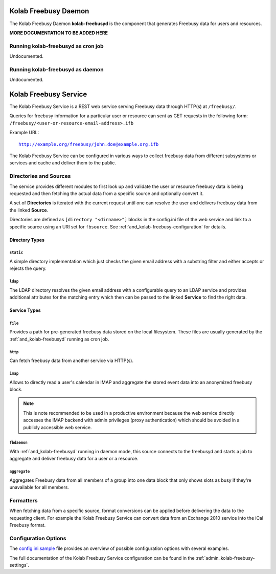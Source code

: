 .. _and_kolab-freebusyd:

=====================
Kolab Freebusy Daemon
=====================

The Kolab Freebusy Daemon **kolab-freebusyd** is the component that generates
Freebusy data for users and resources.


**MORE DOCUMENTATION TO BE ADDED HERE**


Running kolab-freebusyd as cron job
===================================

Undocumented.


Running kolab-freebusyd as daemon
=================================

Undocumented.


.. _and_kolab-freebusy:

======================
Kolab Freebusy Service
======================

The Kolab Freebusy Service is a REST web service serving Freebusy data through HTTP(s)
at ``/freebusy/``.

Queries for freebusy information for a particular user or resource can sent as
GET requests in the following form: ``/freebusy/<user-or-resource-email-address>.ifb``

Example URL:

.. parsed-literal::

    http://example.org/freebusy/john.doe@example.org.ifb


The Kolab Freebusy Service can be configured in various ways to collect freebusy data
from different subsystems or services and cache and deliver them to the public.


.. _and_kolab-freebusy-directories-sources:

Directories and Sources
=======================

The service provides different modules to first look up and validate the user or
resource freebusy data is being requested and then fetching the actual data from
a specific source and optionally convert it.

A set of **Directories** is iterated with the current request until one
can resolve the user and delivers freebusy data from the linked **Source**.

Directories are defined as ``[directory "<dirname>"]`` blocks in the config.ini
file of the web service and link to a specific source using an URI set for
``fbsource``. See :ref:`and_kolab-freebusy-configuration` for details.

.. _and_kolab-freebusy-directory-types:

Directory Types
---------------

``static``
^^^^^^^^^^

A simple directory implementation which just checks the given email address
with a substring filter and either accepts or rejects the query.

``ldap``
^^^^^^^^

The LDAP directory resolves the given email address with a configurable query
to an LDAP service and provides additional attributes for the matching entry which
then can be passed to the linked **Service** to find the right data.


Service Types
-------------

``file``
^^^^^^^^

Provides a path for pre-generated freebusy data stored on the local filesystem.
These files are usually generated by the :ref:`and_kolab-freebusyd` running as cron job.

``http``
^^^^^^^^

Can fetch freebusy data from another service via HTTP(s).

``imap``
^^^^^^^^

Allows to directly read a user's calendar in IMAP and aggregate the stored
event data into an anonymized freebusy block.

.. NOTE::

    This is note recommended to be used in a productive environment because
    the web service directly accesses the IMAP backend with admin privileges
    (proxy authentication) which should be avoided in a publicly accessible
    web service.

``fbdaemon``
^^^^^^^^^^^^

With :ref:`and_kolab-freebusyd` running in daemon mode, this source connects
to the freebusyd and starts a job to aggregate and deliver freebusy data for a
user or a resource.

``aggregate``
^^^^^^^^^^^^^

Aggregates Freebusy data from all members of a group into one data block that
only shows slots as busy if they're unavailable for all members.


Formatters
==========

When fetching data from a specific source, format conversions can be applied
before delivering the data to the requesting client. For example the Kolab Freebusy
Service can convert data from an Exchange 2010 service into the iCal Freebusy format.


.. _and_kolab-freebusy-configuration:

Configuration Options
=====================

The `config.ini.sample <http://git.kolab.org/kolab-freebusy/tree/config/config.ini.sample>`_
file provides an overview of possible configuration options with several examples.

The full documentation of the Kolab Freebusy Service configuration can be found in the
:ref:`admin_kolab-freebusy-settings`.
